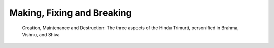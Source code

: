 Making, Fixing and Breaking
===========================

    Creation, Maintenance and Destruction: The three aspects of the Hindu
    Trimurti, personified in Brahma, Vishnu, and Shiva
    
